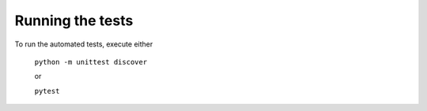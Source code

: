 *****************
Running the tests
*****************

To run the automated tests, execute either

    ``python -m unittest discover``

    or

    ``pytest``
